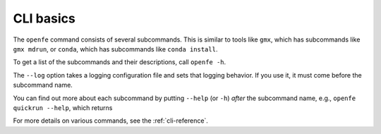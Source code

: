 CLI basics
==========

The ``openfe`` command consists of several subcommands. This is similar to
tools like ``gmx``, which has subcommands like ``gmx mdrun``, or ``conda``,
which has subcommands like ``conda install``.

To get a list of the subcommands and their descriptions, call ``openfe -h``.

.. TODO autogenerate using sphinxcontrib-programoutput

.. command-output:: openfe -h

The ``--log`` option takes a logging configuration file and sets that
logging behavior. If you use it, it must come before the subcommand name.

You can find out more about each subcommand by putting ``--help`` (or ``-h``) *after*
the subcommand name, e.g., ``openfe quickrun --help``, which returns

.. command-output:: openfe quickrun -h


For more details on various commands, see the :ref:`cli-reference`.

